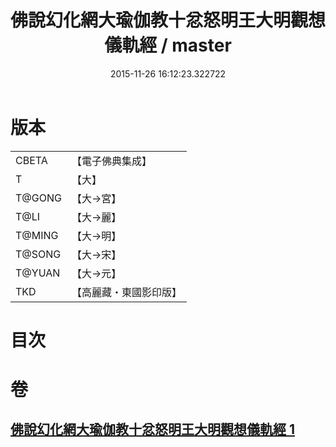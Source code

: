 #+TITLE: 佛說幻化網大瑜伽教十忿怒明王大明觀想儀軌經 / master
#+DATE: 2015-11-26 16:12:23.322722
* 版本
 |     CBETA|【電子佛典集成】|
 |         T|【大】     |
 |    T@GONG|【大→宮】   |
 |      T@LI|【大→麗】   |
 |    T@MING|【大→明】   |
 |    T@SONG|【大→宋】   |
 |    T@YUAN|【大→元】   |
 |       TKD|【高麗藏・東國影印版】|

* 目次
* 卷
** [[file:KR6j0059_001.txt][佛說幻化網大瑜伽教十忿怒明王大明觀想儀軌經 1]]
